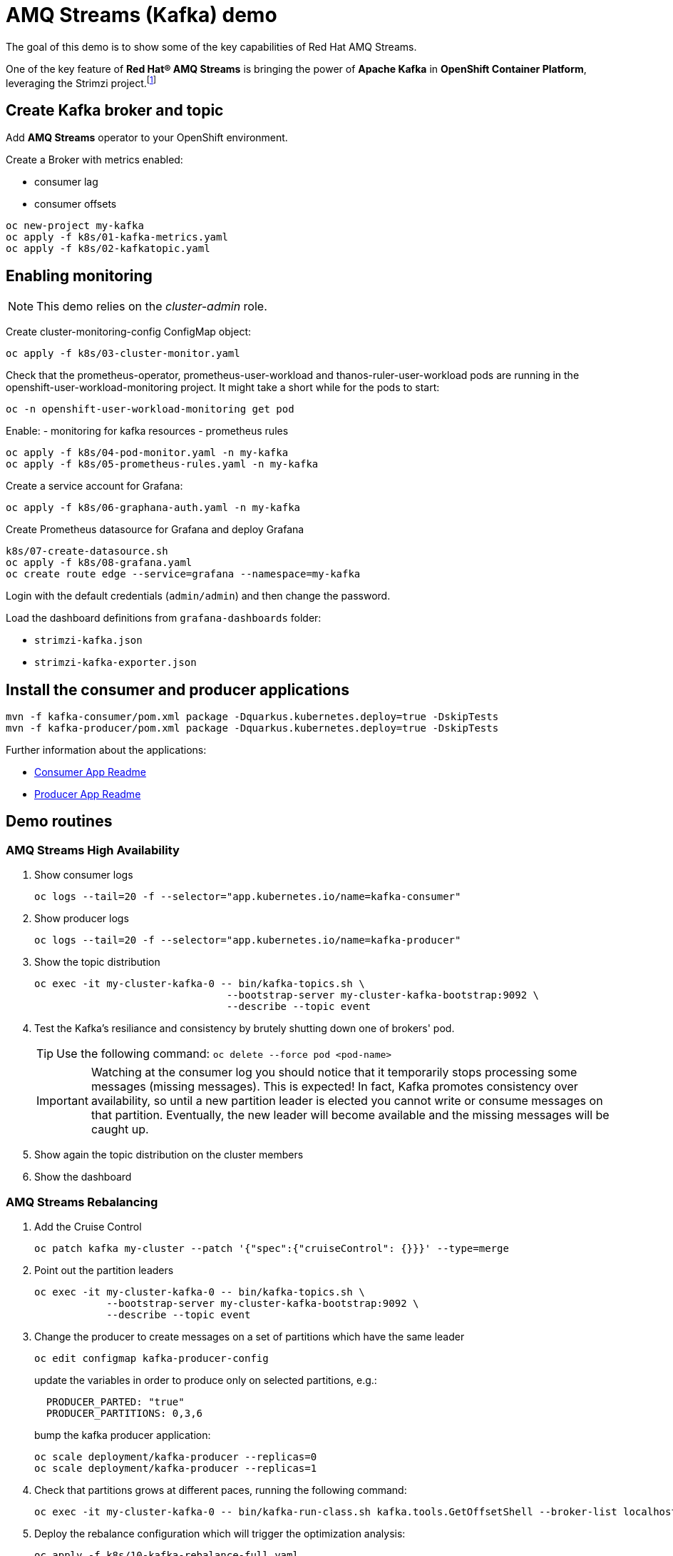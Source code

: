 = AMQ Streams (Kafka) demo

The goal of this demo is to show some of the key capabilities of Red Hat AMQ Streams.

One of the key feature of *Red Hat® AMQ Streams* is bringing the power of *Apache Kafka* in *OpenShift Container Platform*, leveraging the Strimzi project.footnote:[https://strimzi.io/]

== Create Kafka broker and topic

Add **AMQ Streams** operator to your OpenShift environment.

Create a Broker with metrics enabled:

- consumer lag
- consumer offsets

[source,ruby]
----
oc new-project my-kafka
oc apply -f k8s/01-kafka-metrics.yaml
oc apply -f k8s/02-kafkatopic.yaml
----

== Enabling monitoring

NOTE: This demo relies on the _cluster-admin_ role.

Create cluster-monitoring-config ConfigMap object:

[source,shell]
----
oc apply -f k8s/03-cluster-monitor.yaml
----

Check that the prometheus-operator, prometheus-user-workload and thanos-ruler-user-workload pods are running in the openshift-user-workload-monitoring project. It might take a short while for the pods to start:

[source,shell]
----
oc -n openshift-user-workload-monitoring get pod
----

Enable:
- monitoring for kafka resources
- prometheus rules


[source,shell]
----
oc apply -f k8s/04-pod-monitor.yaml -n my-kafka
oc apply -f k8s/05-prometheus-rules.yaml -n my-kafka
----

Create a service account for Grafana:

[source,shell]
----
oc apply -f k8s/06-graphana-auth.yaml -n my-kafka
----

Create Prometheus datasource for Grafana and deploy Grafana

[source,shell]
----
k8s/07-create-datasource.sh
oc apply -f k8s/08-grafana.yaml
oc create route edge --service=grafana --namespace=my-kafka
----

Login with the default credentials (`admin/admin`) and then change the password.

Load the dashboard definitions from `grafana-dashboards` folder:

- `strimzi-kafka.json`
- `strimzi-kafka-exporter.json`

== Install the consumer and producer applications

[source,shell]
----
mvn -f kafka-consumer/pom.xml package -Dquarkus.kubernetes.deploy=true -DskipTests
mvn -f kafka-producer/pom.xml package -Dquarkus.kubernetes.deploy=true -DskipTests
----

Further information about the applications:

* xref:kafka-consumer/README.md[Consumer App Readme]

* xref:kafka-producer/README.md[Producer App Readme]

== Demo routines

=== AMQ Streams High Availability

. Show consumer logs
+
[source,shell]
----
oc logs --tail=20 -f --selector="app.kubernetes.io/name=kafka-consumer"
----

. Show producer logs
+
[source,shell]
----
oc logs --tail=20 -f --selector="app.kubernetes.io/name=kafka-producer"
----

. Show the topic distribution
+
[source,shell]
----
oc exec -it my-cluster-kafka-0 -- bin/kafka-topics.sh \
                                --bootstrap-server my-cluster-kafka-bootstrap:9092 \
                                --describe --topic event
----

. Test the Kafka's resiliance and consistency by brutely shutting down one of brokers' pod.
+
TIP: Use the following command: `oc delete --force pod <pod-name>`
+
IMPORTANT: Watching at the consumer log you should notice that it temporarily stops processing some messages (missing messages). This is expected! In fact, Kafka promotes consistency over availability, so until a new partition leader is elected you cannot write or consume messages on that partition. Eventually, the new leader will become available and the missing messages will be caught up.

. Show again the topic distribution on the cluster members

. Show the dashboard

=== AMQ Streams Rebalancing

. Add the Cruise Control
+
[source,shell]
----
oc patch kafka my-cluster --patch '{"spec":{"cruiseControl": {}}}' --type=merge
----

. Point out the partition leaders
+
[source,shell]
----
oc exec -it my-cluster-kafka-0 -- bin/kafka-topics.sh \
            --bootstrap-server my-cluster-kafka-bootstrap:9092 \
            --describe --topic event
----

. Change the producer to create messages on a set of partitions which have the same leader
+
[source,shell]
----
oc edit configmap kafka-producer-config
----
+
update the variables in order to produce only on selected partitions, e.g.:
+
[source,shell]
----
  PRODUCER_PARTED: "true"
  PRODUCER_PARTITIONS: 0,3,6
----
+
bump the kafka producer application:
+
[source,shell]
----
oc scale deployment/kafka-producer --replicas=0
oc scale deployment/kafka-producer --replicas=1
----

. Check that partitions grows at different paces, running the following command:
+
[source,shell]
----
oc exec -it my-cluster-kafka-0 -- bin/kafka-run-class.sh kafka.tools.GetOffsetShell --broker-list localhost:9092 --topic event
----

. Deploy the rebalance configuration which will trigger the optimization analysis:
+
[source,shell]
----
oc apply -f k8s/10-kafka-rebalance-full.yaml
----

. Review the optimization proposal:
+
[source,shell]
----
oc describe kafkarebalance full-rebalance
----

. Approve the proposal
+
[source,shell]
----
oc annotate kafkarebalances.kafka.strimzi.io full-rebalance strimzi.io/rebalance=approve
----
+
[TIP]
==== 
It's possible to trigger a new analysis on the existing rebalancing configuration:

[source,shell]
----
oc annotate kafkarebalances.kafka.strimzi.io full-rebalance strimzi.io/rebalance=refresh
----
====

. Rebalancing takes some time, run again the following command and wait for `Status: True`
+
[source,shell]
----
oc describe kafkarebalance full-rebalance
----

. Run again the describe topic command, you should spot the overloaded partitions moved on different leaders:
+
[source,shell]
----
oc exec -it my-cluster-kafka-0 -- bin/kafka-topics.sh \
            --bootstrap-server my-cluster-kafka-bootstrap:9092 \
            --describe --topic event
----

When the Kafka cluster scales, existing topics do not leverage the newly available brokers, so they remain idle until new topics are created.
The Cruise Control can be used to evenly distribute existing topics on the new available resources, as the following steps will show:

. Increase the Kafka replicas:
+
[source,shell]
----
oc patch kafka my-cluster --patch '{"spec":{"kafka": {"replicas": 4}}}' --type=merge
----

. Change the producer configurations to create an evenly distributed workload:
+
[source,shell]
----
oc edit configmap/kafka-producer-config
----
+
Modify the environment variables:
+
[source,shell]
----
  PRODUCER_PARTED: "false"
  PRODUCER_TICK_FREQUENCY: "10"
----

. Restart the producer and consumer application

. Open the Grafana dashboard, after a few minutes, the CPU graph should look like the following:
+
image:docs/images/graphana-cpu-unbalaced.png[Kafka CPU]
+
The new broker uses less resources.

. Watching at the topic information confirms that all partitions are on the first 3 brokers (0,1,2)
+
[source,shell]
----
oc exec -it my-cluster-kafka-0 -- bin/kafka-topics.sh \
            --bootstrap-server my-cluster-kafka-bootstrap:9092 \
            --describe --topic event
----

. Deploy the rebalance configuration `mode: add-brokers`, which is tailored to leverage the new available brokers:
+
[source,shell]
----
oc apply -f k8s/11-kafka-rebalance-add-brokers.yaml
----

. Review and approve the optimization proposal:
+
[source,shell]
----
oc describe kafkarebalance full-rebalance
oc annotate kafkarebalances.kafka.strimzi.io full-rebalance strimzi.io/rebalance=approve
----

. Rebalancing takes a couple of minutes, you can monitor the Grafana dashboard to see the changes and the topic information to understand how the partitions and their replicas are reorganized across the brokers.

. Finally, you can ask the Cruise Control to shrink your partitions on less brokers and then scale the cluster down.

=== Persist Consumed Messages

In this section, the consumer is enhanced to store the messages in a Postgres DB.
The goal is to show the client scalability and resiliance

. Stop the consumer and producer and restore the normal producer behavior
+
[source,shell]
----
oc scale deployment kafka-consumer --replicas=0
oc scale deployment kafka-producer --replicas=0
oc edit configmap kafka-producer-config
----
+
update the evironment variable to its original value
+
[source,shell]
----
  PRODUCER_PARTED: "false"
----

. Deploy the database (basic ephemaral deployment)
+
[source,shell]
----
oc create configmap event-db-init-data --from-file=./kafka-producer/src/main/resources/import.sql
oc apply -f k8s/20-postgres.yaml
----

. Edit the consumer configuration to enable persistence:
+
[source,shell]
----
oc edit configmap/kafka-consumer-config
----
+
Change this environment variable: `TRACKING_DB: "true"`

. Reset the producer and the consumer
+
[source,shell]
----
oc scale deployment kafka-consumer --replicas=1
oc scale deployment kafka-producer --replicas=1
----

. Deploy a simple Python application to poll the DB and detect duplicate or missing messages
+
[source,shell]
----
oc new-build --strategy docker --binary --name=db-watcher
oc start-build db-watcher --from-dir python-db-watcher/ --follow
oc new-app -l app.kubernetes.io/part-of=event-application -e POSTGRES_SVC=event-db db-watcher
----

. Open the db-watcher logs
+
[source,shell]
----
oc logs --tail 10 -f --selector="deployment=db-watcher"
----
+
NOTE: At this point, there should be no missing or duplicate messages, so the log should be empty.

. Scale up the consumer
+
[source,shell]
----
oc scale deployment kafka-consumer --replicas=2
----
+
NOTE: When the new consumer pod become active, the other consumer gives up half of his partitions to the new one. For a while you should spot some missing messages in `db-watcher` log. However, it's a transient condition.

. Test the consumer's resiliance and consistency by brutely shutting down one of the two pods.
+
TIP: Use the following command: `oc delete --force pod <pod-name>`

=== Probing the producer

Up to now, the producer has been using an in-memory counter to generate an ordered sequence of messages.

By changing the producer configuration, it's possible to leverage a PostgresSQL sequence to maintain a shared counter. As a result, it's possible to scale up the producer and probe the producer failover.

. Open the producer configuration and set `SEQUENCE_DB`to `true`
+
[source,shell]
----
oc edit configmap kafka-producer-config
----

. Restart the producer scaling it down and up to 2 instance:
+
[source,shell]
----
oc scale deployment kafka-producer --replicas=0
oc scale deployment kafka-producer --replicas=2
----

. After a few seconds you can start dropping the producer pods: 
+
[source,shell]
----
oc delete --force pod kafka-producer-<id> 
----

. Analyzing the db-watcher log, you are unlikely to find a missing message, because you should stop the producer at the exact moment when it gets the sequence number from the DB and before it sends it to Kafka. For educational purposes, the producer exposes an endpoint which throw a runtime exception at exactly that point:

* Open a shell into one of the producer pod:
+
[source,shell]
----
oc rsh kafka-producer-5d8856fb9f-cmt7r
----

* Inject and HTTP PUT request on the local endpoint:
+
[source,shell]
----
$ curl -X PUT localhost:8080
----

. Now, looking at the db-watcher log you should see a missing message.

== Clean up

In order to start the demo from scratch, with minimal effort: delete only the kafka broker and the topics:

[source,shell]
----
oc delete kafkatopics --selector="strimzi.io/cluster=my-cluster"
oc delete kafka my-cluster
----

Drop the PVC:

[source,shell]
----
oc delete pvc --selector="strimzi.io/cluster=my-cluster"
----

Then, you can apply again the first two yaml files.

=== Database clean up

[source,shell]
----
oc rsh event-db-<id>
$ psql -U quarkus quarkus
quarkus=> DELETE FROM event;
quarkus=> ALTER SEQUENCE event_seq RESTART WITH 1;
----
